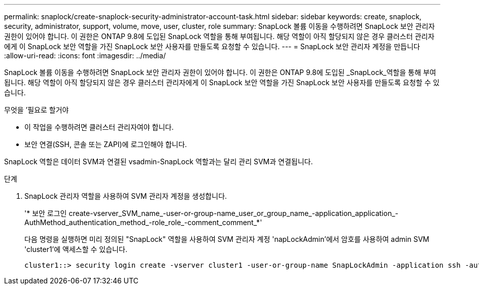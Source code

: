 ---
permalink: snaplock/create-snaplock-security-administrator-account-task.html 
sidebar: sidebar 
keywords: create, snaplock, security, administrator, support, volume, move, user, cluster, role 
summary: SnapLock 볼륨 이동을 수행하려면 SnapLock 보안 관리자 권한이 있어야 합니다. 이 권한은 ONTAP 9.8에 도입된 SnapLock 역할을 통해 부여됩니다. 해당 역할이 아직 할당되지 않은 경우 클러스터 관리자에게 이 SnapLock 보안 역할을 가진 SnapLock 보안 사용자를 만들도록 요청할 수 있습니다. 
---
= SnapLock 보안 관리자 계정을 만듭니다
:allow-uri-read: 
:icons: font
:imagesdir: ../media/


[role="lead"]
SnapLock 볼륨 이동을 수행하려면 SnapLock 보안 관리자 권한이 있어야 합니다. 이 권한은 ONTAP 9.8에 도입된 _SnapLock_역할을 통해 부여됩니다. 해당 역할이 아직 할당되지 않은 경우 클러스터 관리자에게 이 SnapLock 보안 역할을 가진 SnapLock 보안 사용자를 만들도록 요청할 수 있습니다.

.무엇을 &#8217;필요로 할거야
* 이 작업을 수행하려면 클러스터 관리자여야 합니다.
* 보안 연결(SSH, 콘솔 또는 ZAPI)에 로그인해야 합니다.


SnapLock 역할은 데이터 SVM과 연결된 vsadmin-SnapLock 역할과는 달리 관리 SVM과 연결됩니다.

.단계
. SnapLock 관리자 역할을 사용하여 SVM 관리자 계정을 생성합니다.
+
'* 보안 로그인 create-vserver_SVM_name_-user-or-group-name_user_or_group_name_-application_application_-AuthMethod_authentication_method_-role_role_-comment_comment_*'

+
다음 명령을 실행하면 미리 정의된 "SnapLock" 역할을 사용하여 SVM 관리자 계정 'napLockAdmin'에서 암호를 사용하여 admin SVM 'cluster1'에 액세스할 수 있습니다.

+
[listing]
----
cluster1::> security login create -vserver cluster1 -user-or-group-name SnapLockAdmin -application ssh -authmethod password -role snaplock
----

